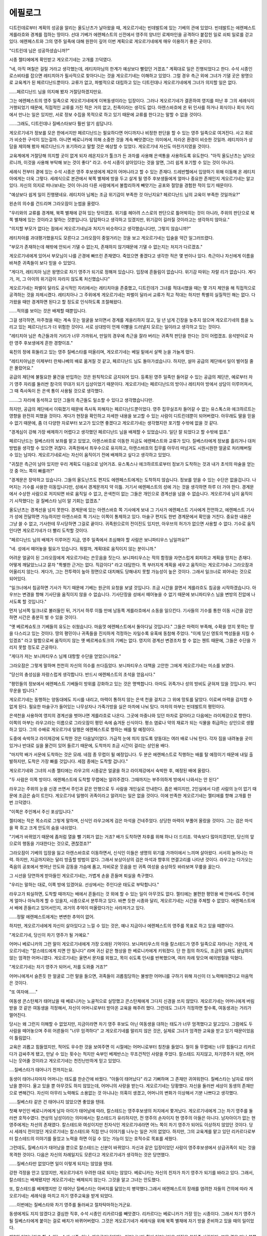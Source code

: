 ﻿========
에필로그
========

디트린데로부터 계획의 성공을 알리는 올도난츠가 날아왔을 때, 게오르기네는 빈데발트에 있는 기베의 관에 있었다. 빈데발트는 에렌페스트 게를라흐와 경계를 접하는 땅이다. 선대 기베가 에렌페스트의 신전에서 영주의 양녀인 로제마인을 공격하다 붙잡힌 일로 쇠퇴 일로를 걷고 있다. 에렌페스트와 그의 영주 일족에 대해 원한이 깊어 이번 계획으로 게오르기네에게 매우 이용하기 좋은 곳이다.

"디트린데 님은 성공하셨습니까?"

시종 젤티에에게 확인받고 게오르기네는 고개를 끄덕였다.

"네, 아직 며칠은 걸릴 거라고 생각했는데, 레티치아님의 한계가 예상보다 빨랐던 거겠죠." 계획대로 일은 진행되었다고 한다. 수석 시종인 로스비타를 잡으면 레티치아가 필사적으로 찾아다니는 것을 게오르기네는 이해하고 있었다. 그럴 경우 측근 외에 그녀가 기댈 곳은 왕명으로 교육계가 된 페르디난드뿐이다. 교류가 없고, 파벌적으로 대립하고 있는 디트린데나 게오르기네에게 그녀가 의지할 일은 없다.

......페르디난드 님을 의지해 봤자 거절당하겠지만요.

그는 에렌페스트의 영주 일족으로 게오르기네에게 이복동생이라는 입장이다. 그러나 게오르기네가 결혼하여 영지를 떠난 후 그의 세례식이 거행되었기 때문에, 직접적인 교류를 가진 적은 거의 없고, 친족이라는 생각도 없다. 아렌스바흐에 온 뒤 인사를 하거나 회식이나 회식 자리에서 만나는 일은 있지만, 서로 정보 수집을 목적으로 하고 있기 때문에 교류를 한다고는 말할 수 없을 것이다. 

......그래도, 디트린데나 질베스타보다 훨씬 알기 쉽답니다.


게오르기네가 정보를 모은 한에서지만 페르디난드는 필요하다면 어디까지나 비정한 판단을 할 수 있는 영주 일족으로 여겨진다. 사고 회로가 비슷한 구석이 있는걸까. 아니면 베로니카에 의해 소중한 것을 계속 빼앗겼다는 의미에서, 자라온 환경이 비슷한 것일까. 레티치아가 상담을 제의해 봤자 페르디난드가 포기하라고 말할 것은 예상할 수 있었다. 게오르기네 자신도 마찬가지였을 것이다.

교육계에게 거절당해 의지할 곳이 없게 되자 레온지오가 툴크가 든 과자를 사용해 은색통을 사용하도록 유도한다. "아직 올도난츠는 날아오르니까, 이것을 사용해 부탁해 보는 것이 좋다" 라고. 수석 시종이 살아있다는 것을 알면, 그리 쉽게 포기할 수 있는 것이 아니다.

세례식 전부터 곁에 있는 수석 시종은 영주 후보생에게 제2의 어머니라고 할 수 있는 존재다. 드레반헬에서 입양하기 위해 이동해 온 레티치아에게는 더욱 그렇다. 세례식으로 본관에서 북쪽 별체에 방을 두고 살게 될 영주 후보생들에게 얼마나 중요한 존재인지 게오르기네는 알고 있다. 자신의 의지로 떠나보내는 것이 아니라 다른 사람에게서 불합리하게 빼앗기는 공포와 절망을 경험한 적이 있기 때문이다.

"예상보다 쉽게 일이 진행됐네요. 레티치아 님께는 조금 위기감이 부족한 것 아닌지요? 페르디난드 님의 교육이 부족한 것일까요?"

왼손의 의수를 건드리며 그라오잠이 눈썹을 올렸다.

"우리와의 교류를 경계해, 북쪽 별채에 갇혀 있는 탓이겠죠. 위기를 헤아려 스스로의 판단으로 틀어박히는 것이 아니라, 주위의 판단으로 북쪽 별채에 있는 것이라고 말하는 것뿐입니다. 답답하다고 생각하고 있겠지만, 위기감이 길러질 것이라고는 생각하지 않아요."

"의지할 부모가 없다는 점에서 게오르기네님과 처지가 비슷하다고 생각했습니다만, 그렇지 않습니까?"

레티치아를 과대평가했을지도 모른다고 그라오잠이 중얼거리는 것을 보고 게오르기네는 입술을 약간 일그러뜨렸다.


"부모가 존재하는데 해밖에 안되서 기댈 수 없는지, 존재하지 않기때문에 기댈 수 없는지는 처지가 다르겠죠."

게오르기네에게 있어서 부모님이 나를 곤경에 빠뜨린 존재였다. 죽었으면 좋겠다고 생각한 적은 몇 번이나 있다. 측근이나 자신에게 이름을 바쳐준 귀족들이 보다 믿을 수 있었다.

"게다가, 레티치아 님은 왕명으로 차기 영주가 되기로 정해져 있습니다. 입장에 흔들림이 없습니다. 위기감 따위는 자랄 리가 없습니다. 게다가, 저, 그 아이의 위기감이 자라지 않도록 처신했습니다"

게오르기네는 파벌이 달라도 공식적인 자리에서는 레티치아을 존중했고, 디트린데가 그녀를 적대시했을 때는 몇 가지 제안을 해 직접적으로 공격하는 것을 자제시켰다. 레티치아나 그 주위에게 게오르기네는 파벌이 달라서 교류가 적고 적대는 하지만 특별히 실질적인 해는 없다. 다가왔을 때만 경계하면 된다고 할 정도로 인식하도록 조절해왔다.

......적의를 보이는 것은 배제할 때뿐입니다.

그걸 생각하면, 마주쳤을 때는 계속 웃는 얼굴을 보이면서 경계를 게을리하지 않고, 일 년 넘게 긴장을 늦추지 않으며 게오르기네의 틈을 노리고 있는 페르디난드가 더 위험한 것이다. 서로 상대방이 언제 이빨을 드러낼지 모르는 일이라고 생각하고 있는 것이다.

"레티치아 님은 측근들과의 거리가 너무 가까워서, 만일의 경우에 측근을 잘라 버리는 귀족적 판단을 한다는 것이 어렵겠죠. 응석받이로 자란 영주 후보생에게 흔한 경향이죠."

육친의 정에 휘둘리고 있는 영주 질베스타를 떠올리며, 게오르기네는 베일 밑에서 살짝 눈을 가늘게 떴다.

"레티치아님은 이제부터 란체나베의 배로 옮겨질 것 같고, 페르디난드 님도 돌아가셨습니다. 하지만, 설마 공급의 제단에서 일이 벌어질 줄은 몰랐어요."

공급의 제단에 불필요한 물건을 반입하는 것은 원칙적으로 금지되어 있다. 등록된 영주 일족만 들어갈 수 있는 공급의 제단은, 예로부터 차기 영주 자리를 둘러싼 참극의 무대가 되기 십상이었기 때문이다. 게오르기네는 페르디난드의 방이나 레티치아 방에서 상담이 이루어져서, 그 때 즉사독이 든 은색 통이 사용될 것으로 생각했다.

.......그 자리에 동석하고 있던 그들의 측근들도 일소할 수 있다고 생각했습니다만.

하지만, 공급의 제단에서 이뤄졌기 때문에 즉사독 피해자는 페르디난드뿐이었다. 영주 집무실조차 들어갈 수 없는 유스톡스와 에크하르트는 영향을 완전히 피했을 것이다. 게다가 현장을 확인하고 자세한 내용을 보고할 수 있는 사람이 디트린데뿐이 되어버렸다. 아무래도 딸을 믿을 수 없기 때문에, 좀 더 다양한 자로부터 보고가 있으면 좋겠다고 게오르기네는 생각했지만 포기할 수밖에 없을 것 같다.

"경계심이 강해 가장 배제하기 어렵다고 생각했던 페르디난드 님을 배제할 수 있었습니다. 일단 잘 되었다고 할 수밖에 없죠."

페르디난드는 질베스타의 보좌를 맡고 있었고, 아렌스바흐로 이동한 지금도 에렌페스트와 교류가 있다. 질베스타에게 정보를 흘리거나 대처방법을 생각할 수 있으면 귀찮다. 귀족원에서 최우수으로 유지하고, 아렌스바흐의 집무를 아무리 떠넘겨도 시원시원한 얼굴로 처리해버릴 수 있는 남자다. 게오르기네로서는 자신이 움직이기 전에 배제하고 싶다고 생각하고 있었다.

"귀찮은 측근이 남아 있지만 우리 계획도 다음으로 넘어가죠. 유스톡스나 에크하르트로부터 정보가 도착하는 것과 내가 초석의 마술을 얻는 것 중 어느 쪽이 빠를까?"

"경계문은 장악하고 있습니다. 그들의 올도난츠도 편지도 에렌페스트에게는 도착하지 않습니다. 정보를 얻을 수 있는 수단은 없을겁니다. 나머지는 기수를 사용한 이동입니다만, 성에서 경계문까지 약 이틀. 거기서 에렌페스트의 성에 가는 것을 생각하면 하루 더 가야 한다. 경계문에서 수상한 사람으로 저지되면 바로 움직일 수 없고, 은색천이 없는 그들은 개인으로 경계선을 넘을 수 없습니다. 게오르기네 님이 움직이기 시작했다는 걸 질베스타 님이 알 기회는 없겠죠."


.. image:: _static/에필로그 - 게오르기네 시점.jpg


올도난츠는 경계선을 넘지 못한다. 경계문에 있는 아렌스바흐 쪽 기사에게 보내 그 기사가 에렌페스트 기사에게 전언하고, 에렌페스트 기사가 성에 전달하면 가능하지만 아렌스바흐 쪽 기사는 이쪽이 통제하고 있다. 마술구 편지도 한번 경계문에서 확인을 거친다. 중요한 내용은 그냥 쓸 수 없고, 기사한테 무시당하면 그걸로 끝이다. 귀족원으로의 전이진도 있지만, 아우브의 허가가 없으면 사용할 수 없다. 기수로 움직인다면 게오르기네가 더 빨리 도착할 것이다.

"페르디난드 님의 배제가 이루어진 지금, 영주 일족에서 조심해야 할 사람은 보니파티우스 님일까요?" 

"네. 성에서 떼어놓을 필요가 있습니다. 뭐랄까, 계획대로 움직이지 않는 분이니까."

어려운 얼굴이 된 그라오잠에게 게오르기네는 쓴웃음을 짓는다. 보니파티우스는 적의 함정을 자연스럽게 회피하고 계획을 망치는 존재다. 어떻게 깨달았느냐고 묻자 "특별한 근거는 없다. 직감이다" 라고 대답한다. 똑 부러지게 계획을 세우고 움직이는 게오르기네나 그라오잠과 어울리지 않는다. 게다가, 그는 전투력이 높아 정면으로 대치해도 당해내지 못할 가능성이 높은 것이다. 그래서 일크너로 꾀어내는 것으로 되어있다. 

"일크너에서 침공하면 기사가 적기 때문에 기베는 원군의 요청을 보낼 것입니다. 조금 시간을 끌면서 게를라흐도 침공을 시작하겠습니다. 아우브는 변경을 향해 기사단을 움직이지 않을 수 없습니다. 기사단장을 성에서 떼어놓을 수 없기 때문에 보니파티우스 님을 변방의 진압에 나서도록 할 것입니다."

먼저 남서쪽 일크너로 불러들인 뒤, 거기서 하루 이틀 만에 남동쪽 게를라흐에서 소동을 일으킨다. 기사들의 기수를 통한 이동 시간을 감안하면 시간은 충분히 벌 수 있을 것이다.

"옛 베르케슈토크 기베들의 유도는 쉬웠습니다. 마음껏 에렌페스트에서 돌아다닐 것입니다." 그들은 마력이 부족해, 수확을 얻지 못하는 땅을 다스리고 있는 것이다. 땅의 평민이나 귀족들을 진지하게 걱정하는 자일수록 유혹에 동참해 주었다. "이제 당신 영토의 백성들을 지킬 수 있겠죠" 라고 말함으로써 움직이지 않는 옛 베르케슈토크의 기베는 없다. 영지의 경계선 변경조차 할 수 없는 첸트 때문에, 그들은 수단을 가리지 못할 정도로 곤궁하다.

"게다가 저는 보니파티우스 님께 대항할 수단을 얻었으니까요."

그라오잠은 그렇게 말하며 천천히 자신의 의수를 쓰다듬었다. 보니파티우스 대책을 고안한 그에게 게오르기네는 미소를 보였다.

"당신의 충성심을 자랑스럽게 생각합니다. 반드시 에렌페스트의 초석을 얻읍시다."

"평민들의 정보에서 에렌페스트 기베들이 방위를 강화하고 있는 것은 명백합니다. 아마도 귀족가나 성의 방비도 굳혀져 있을 것입니다. 부디 무운을 빕니다."



게오르기네는 동행하는 양동대에도 지시를 내리고, 마력이 통하지 않는 은색 천을 걸치고 그 위에 망토를 달았다. 이로써 마력을 감지할 수 없게 된다. 필요한 마술구가 들어있는 나무상자나 가죽가방을 실은 마차에 나눠 탔다. 마차의 마부는 빈데발트의 평민이다.

은색천을 사용하여 영지의 경계선을 벗어나면 게를라흐로 나온다. 그곳에 마중나와 있던 마차로 갈아타고 다음에는 라이제강으로 향한다. 이쪽의 마부는 라우고라는 이름으로 그라오잠이 평민 속에 숨겨둔 신식이다. 평소 염료나 약의 재료가 되는 식물을 취급하는 상인으로 생활하고 있다. 그의 수배로 게오르기네 일행은 에렌페스트로 향하는 배를 탈 예정이다.

도중에 숙박하고 라이제강에 도착한 것은 다음날이었다. 가급적 눈에 띄지 않도록 양동대는 여러 배로 나눠 탄다. 각자 짐을 내려놓을 곳이 있거나 반대로 실을 물건이 있어 들르기 때문에, 도착까지 조금 시간이 걸리는 상인용 배다.

"마지막 배가 서문에 도착하는 것은 모레. 네점 종 무렵이 될 예정입니다. 두 분은 에렌페스트로 직행하는 배를 탈 예정이기 때문에 내일 출발하지만, 도착은 가장 빠를 것입니다. 세점 종에는 도착할 겁니다."

게오르기네와 그녀의 시종 젤티에는 라우고의 시종같은 얼굴을 하고 라이제강에서 숙박한 후, 예정된 배에 올랐다.

"두 사람은 이쪽 방이다. 에렌페스트에 도착할 무렵에는 알려주겠다. 그때까지는 부주의하게 방에서 나와서는 안 된다" 

라우고는 주위의 눈을 신경 쓰면서 주인과 같은 언행으로 두 사람을 개인실로 안내한다. 좁은 배이지만, 2인실에서 다른 사람의 눈이 없기 때문에 조금은 숨이 트인다. 게오르기네 일행이 귀족이라고 알려지는 일은 없을 것이다. 이에 만족한 게오르기네는 젤티에를 향해 고개를 한 번 끄덕였다.

"이쪽은 주인께서 주신 포상입니다."

젤티에는 작은 목소리로 그렇게 말하며, 신식인 라우고에게 검은 마석을 건네주었다. 상당한 마력이 부풀어 올랐을 것이다. 그는 검은 마석을 꽉 쥐고 크게 안도의 숨을 내쉬었다.

"기베가 바뀌었기 때문에 좀처럼 열을 뺄 기회가 없는 거죠? 배가 도착하면 차후를 위해 하나 더 드리죠. 약속보다 많아지겠지만, 당신의 앞으로의 행동을 기대한다는 것으로, 괜찮겠죠?"

그라오잠이 기베의 입장을 잃고 아렌스바흐로 이동하면서, 신식인 이들은 생명의 위기를 가까이에서 느끼며 살아왔다. 서서히 늘어나는 마력. 하지만, 지금까지와는 달리 방출할 방법이 없다. 그래서 보상이상의 검은 마석과 향후의 연결고리를 나타낸 것이다. 라우고는 다가오는 죽음의 공포에서 벗어난 안도와 감동을 가슴에 품고, 자비로운 웃음을 띤 귀족 여성을 숭상하듯 바라보며 무릎을 꿇는다.

그 시선을 당연하게 받아들인 게오르기네는, 가볍게 손을 흔들며 퇴실을 촉구했다.

"우리는 말하는 대로, 이쪽 방에 있겠어요. 선상에서는 주인다운 태도로 부탁합니다."

라우고가 퇴실하면, 도착할 때까지는 배에서 흔들리는 것 외에 할 수 있는 일이 아무것도 없다. 젤티에는 불편한 평민용 배 안에서도 주인에게 얼마나 아늑하게 할 수 있을지, 시종으로서 분투하고 있다. 바쁜 듯한 시종와 달리, 게오르기네는 시간을 주체할 수 없었다. 에렌페스트에서 배에 흔들리고 있어서인지, 과거의 추억이 떠올랐다가는 사라져가고 있다.

......정말 에렌페스트에게는 변변한 추억이 없어.

하지만, 게오르기네에게 자신이 살아있다고 느낄 수 있는 것은, 예나 지금이나 에렌페스트의 영주를 목표로 하고 있을 때뿐이다.




"게오르기네, 당신이 차기 영주가 될 거예요."

어머니 베로니카의 그런 말이 게오르기네에게 가장 오래된 기억이다. 보니파티우스의 아들 칼스테드가 영주 일족으로 자라나는 가운데, 게오르기네는 "칼스테드에게 지면 안 됩니다" 라며 귀신 같은 형상을 한 베로니카에게 키워졌다. 단 한 점의 하자도, 조금의 실패도 용납하지 않는 엄격한 어머니였다. 게오르기네는 울면서 문자를 외웠고, 목이 쉬도록 인사를 반복했으며, 여러 차례 맞으며 예의범절을 익혔다.

"게오르기네는 차기 영주가 되어서, 저를 도와줄 거죠?"

어머니에게서 슬픈듯 한 얼굴로 그런 말을 들으면, 귀족들이 괴롭힘당하는 불쌍한 어머니를 구하기 위해 자신이 더 노력해야겠다고 마음먹은 것이다.

"또 여자애......"

여동생 콘스탄체가 태어났을 때 베로니카는 노골적으로 실망했고 콘스탄체에게 그다지 신경을 쓰지 않았다. 게오르기네는 어머니에게 버림받을 것 같은 여동생을 걱정해서, 자신이 어머니로부터 받아온 교육을 해주려 했다. 그런데도 그녀가 걱정하면 할수록, 여동생과는 거리가 멀어진다.

당시는 왜 그런지 이해할 수 없었지만, 지금이라면 차기 영주 후보도 아닌 여동생을 대하는 태도가 너무 엄격했다고 알고있다. 그럼에도 두 사람을 떼어놓으며 주위 어른들이 "너무 엄격하다" 고 게오르기네를 말리지 않은 것은, 실제로 그녀가 엄격한 교육을 받고 있기 때문이었음이 틀림없다.

교육은 괴롭고 힘들었지만, 적어도 우수한 것을 보여주면 이 시절에는 어머니로부터 칭찬을 들었다. 철이 들 무렵에는 너무 힘들다고 리카르다가 감싸주게 됐고, 만날 수 있는 횟수는 적지만 숙부인 베제반스는 무조건적인 사랑을 주었다. 칼스테드 지지않고, 차기영주가 되면, 어머니는 웃어줄 것이라고 게오르기네는 천진난만하게 믿고 있었다.

....질베스타가 태어나기 전까지는요.

동생이 태어나자마자 어머니는 태도를 한순간에 바꿨다. "아들이 태어났다" 라고 기뻐하며 그 존재만 귀여워한다. 질베스타는 남자로 태어났을 뿐이다. 울고 있을 뿐 아무것도 하지 않았는데, 어머니의 사랑을 받는다. 게오르기네는 당황했다. 자신을 둘러싼 세상이 동생의 존재만으로 변해간다. 자신이 아무리 노력해도 소용없는 것 아니냐는 의혹이 생겼고, 어머니의 변화가 이상해서 기분 나쁘다고 생각했다.

......질베스타 같은 건 태어나지 않았으면 좋았을 텐데.

첫째 부인인 베로니카에게 남자 아이가 태어남에 따라, 칼스테드는 영주후보생의 처지에서 쫓겨났다. 게오르기네에게 그는 차기 영주를 둘러싼 호적수였다. 연상의 남성이라는 의미에서는 칼스테드가 유리하지만, 전 영주의 손자이지 현 영주의 아들은 아니다. 남자아이가 없는 현 영주에게는 차선의 존재였다. 칼스테드와 여성이지만 친자식인 게오르기네라면 어느 쪽이 차기 영주가 되어도 이상하지 않았던 것이다. 당시 세례식 전이었던 게오르기네는 칼스테드와 직접 만나 이야기를 나누는 일은 거의 없었다. 하지만, 그의 교육계를 맡고 있던 리카르다로부터 칼스테드의 이야기를 들었고 노력을 하면 이길 수 있는 가능이 있는 호적수로 목표를 세웠다.

그런데도, 질베스타가 태어났을 뿐으로 칼스테드는 신분이 바뀌었다. 자신과 같은 입장이었던 사람이 영주후보생에서 상급귀족이 되는 것을 목격한 것이다. 다음은 자신의 차례일지도 모른다고 게오르기네가 생각하는 것은 당연했다.

......질베스타만 없었다면 일이 이렇게 되지는 않았을 텐데.

강한 걱정을 안고 있었지만, 게오르기네가 우려한 대로 되지는 않았다. 베로니카는 자신의 친자가 차기 영주가 되기를 바라고 있다. 그래서, 칼스테드는 배제됐지만 게오르기네는 배제되지 않는다. 그것을 알고 그녀는 안도했다.

또, 칼스테드를 배제했지만 갓 태어난 질베스타는 아버지를 닮았는지 병약했다.그래서 에렌페스트의 장래를 염려한 자들의 건의에 따라 게오르기네는 세례식을 마치고 차기 영주교육을 받게 되었다.

......이번에는 질베스타와 차기 영주를 둘러싸고 절차탁마하는거군요.

동생에게도 지지 않겠다고 결심한 직후, 수석 시종인 리카르다를 빼앗겼다. 리카르다는 베로니카가 가장 믿는 시종이다. 그래서 차기 영주가 될 질베스타에게 붙이는 걸로 배치가 바뀌어버렸다. 그것은 게오르기네가 세례식을 위해 북쪽 별채에 자기 방을 준비하고 있을 때의 일이었다.

제2의 어머니라고 할 수 있는 수석 시종, 아니, 게오르기네에게는 어머니보다 훨씬 어머니다운 애정을 쏟아준 사람이다. 부모 곁을 떠나 북쪽 별채로 거처를 옮기려고 준비하고 있을 때, 자신이 가장 신뢰하는 측근을 빼앗기는 것은 용서할 수 없었다. 심한 배신이라고 어머니에게 호소했지만, 그녀는 돌려주지 않았다.

"질베스타는 병약해요. 당신은 튼튼하고 건강하지요. 믿을 수 없는 사람을 질베스타 곁에 둘 수는 없습니다."

아버지가 어머니의 주장을 인정하면서 리카르다는 정식으로 질베스타의 측근이 됐다. 모든 것이 동생을 최우선으로 움직인다

......질베스타 따위는 죽으면 좋을텐데.

아마 게오르기네가 처음 질베스타에게 살의를 느낀 건 이때였다. 불쾌한 일은 모두 질베스타의 존재가 있기 때문에 일어난다. 질베스타는 성별 외에 더 나은 곳이 없는데도 게오르기네의 것을 차례로 빼앗아간다. 친동생이 귀엽다고는 전혀 생각이 들지 않는다.

게오르기네는 세례식을 마치고 북쪽 별채로 옮겨갔다. 차기 영주교육이 시작되면서 바빠졌지만 한 달에 한 번 정도는 어머니와 차를 마시거나 교육 진척 보고를 하기 위해 본관으로 간다. 그곳에는 자라면서 튼튼해진 질베스타가 있었다. 장난을 쳐서 시종을 곤란하게 하고 리카르다에게 꾸중을 듣는다. 그런데도, 어머니의 눈에는 언제까지나 병약해 보이는지 응석을 받아주는 것을 멈추지 않는다. "그걸로 좋지 않습니까" 라고 말하는 어머니를 봤을 때는 눈을 의심했다. 같은 일을 게오르기네가 했다면, 심한 질책과 처벌이 있었을 것이다.

......질베스타따위 차기 영주 후보로 필요할까?

동생은 놀기만 하고 장난만 친다. 눈에 밟혀서 "차기 영주를 지향한다면 노력하세요" 라고 게오르기네가 꾸짖으면 "차기 영주가 되지 않을거니 노력 따윈 하지 않겠다" 고 울며 엄마에게 매달리고, 그 어머니에게 게오르기네가 혼난다. "질베스타의 의욕을 꺾지 말아주세요" 라거나 "질베스타는 어려서, 아직 그렇게 노력하지 않아도 좋아요" 라거나 "당신은 싫은 소리만 하지 말고 동생을 귀여워하세요. 애정이 부족해요." 라고.

게오르기네에게는 의미를 알 수 없었다. 그렇다면, 칼스테드가 영주 후보생이었을 시절, 게오르기네가 취침 인사차 식당에 가자 어머니가 집요하게 그녀의 결점을 들며 노력을 요구했던 것은 무엇이었단 말인가. 애초에, 게오르기네는 질베스타가 태어난 이후 지금까지 한 번도 애정을 느껴본 적이 없다. 애정이 충분하지 않은게 아니라 존재하지 않는데, 이 어머니는 무슨 말을 하고 있는건가.

어머니로부터 꾸중을 듣고 강제로 질베스타에게 사과를 받는다. 그러고는, 질베스타는 얄미운 얼굴로 혀를 내미는 것이다. 자신이 엄마의 애정을 독점하고 있어, 절대 혼나지 않을 줄 아니까 할 수 있는 얼굴이었다.

......이 아이, 사라지는 것이 에렌페스트를 위한 것은 아닐까?

이게 정말 자신과 같은 차기 영주 후보란 말인가. 얼굴을 마주할 때마다 살의가 쌓여간다. 하지만, 언제까지 이런 상태가 지속될 리 없다. 이런 어리석은 자에게 차기 영주를 맡기지 못한다고 부모님도 언젠가 깨달을 것이다.

......그 때를 위해 나는 노력해야겠다.

게오르기네는 주위의 인정을 받기 위해 차기 영주교육을 열심히 했다. 하지만, 귀족원 입학을 계기로 가장 자신을 예뻐해주는 신전장 베제반스와의 접촉을 금지당하고, 측근으로 삼으려던 자를 "질베스타의 측근으로 할 것이니까" 라는 이유로 들이는 것을 금지당했다. 게오르기네는 험악해졌다. 마음의 터전을 빼앗기고, 장래의 자신을 지탱해 줄 측근을 모으는 것조차 여의치 않다.

......정말로 질베스타 따위는 죽었으면 좋겠는데.

어머니와의 관계는 악화일로였지만, 아버지는 그녀의 노력을 인정해주셨다. 데릴사위를 전제로 하여 타령의 영주 후보생을 약혼자로 골라준 것이다. 여자가 영주가 되려면 그 사위는 영주 일족이 아니면 안된다. 영주 후보생과의 약혼으로 게오르기네는 차기 영주에게 한발 다가섰다. 그러니까, 자신의 정신적 터전을 하나하나 빼앗기고도 차기 영주를 향한 노력을 계속할 수 있었던 것이다.

그것이 막혀버린 것은 질베스타 세례식이었다. 차기 영주 세례식이라고 베로니카가 퍼뜨리고 다닌 것이다. 봄에 태어난 동생의 세례식은 봄의 축연으로 치러졌기 때문에 그곳에는 에렌페스트의 모든 귀족들이 있었다. 처음으로 공적인 피로연의 장에서, 질베스타가 차기 영주로 귀족들에게 인식된다. 게오르기네는 아우브인 아버지의 입으로 철회하라고 호소했다. 바로 철회하지 않으면, 기베들은 자신들의 땅으로 돌아간다. 다음에 모일 때에는 질베스타가 차기 영주라는 것이 공공연한 사실이 되어 버려 철회가 어려워진다.

하지만, 게오르기네의 소원은 아버지로부터 거부당했다. "영주 부부가 귀족들 앞에서 의견 대립을 보이는 것을 보여줄 수는 없다. 베로니카와 잘 논의한 뒤에 귀족들에게 대처하고 싶다" 라고.

......아버지도 체면이 있으시군요.

영주의 체면을 구길 수는 없다. 게오르기네는 일단 고개를 끄덕이고 물러섰다. 그것이 크나큰 실수였다. 그때, 절대 물러서서는 안 되었던 것이다. 귀족들은 질베스타가 차기 영주가 될 것이라고 인식해 버렸고, 다음 귀족원에서는 약혼자로부터 "차기 영주 후보에서 떨어졌다고 들었습니다. 그러면 약혼의 전제가 다릅니다" 라고 듣게 되었다.

게오르기네는 약혼자로부터 약혼 해소를 원하고 있음을 부모에게 호소했지만, 두 사람은 질베스타의 차기 영주 철회가 아닌, 데릴사위가 전제인 약혼해소를 선택했다.

"질베스타가 차기 영주가 되는 것이니까, 딱히 데릴사위를 조건인 약혼이 아니어도 되겠죠? 더 상위의 약혼자를 새로 찾아주겠어요."

"게오르기네는 우수하다. 질베스타가 차기 영주가 됐을 때 보좌를 부탁하고 싶다. 내게 형님 같은 존재가 질베스타에게 필요한 것이다. 그러니, 그대의 결혼 상대는 영주 일족이 아니라, 상급 귀족이라도 괜찮은 것이다."

세상이 뒤집히는 줄 알았다. 부모님이 웃는 얼굴로 무슨 말을 하는 건지 게오르기네는 진심으로 이해할 수 없었던 것이다. 자신이 받고 있는 차기 영주 교육이 질베스타 보좌를 하기 위한 교육이라는 점, 부모는 게오르기네를 차기 영주로 삼을 생각이 없다는 점, 태어날 때부터 지금까지의 노력 전부가 부정당한 점......

그것을 이해할 수 있을 때까지 얼마나 시간이 걸렸는지 모른다. 이해가 가는 동시에 너무나 분노와 절망에 휩싸여 게오르기네에서 모든 표정이 사라졌다.

......세례식을 마치고도 성실하게 노력하지 않는 어리석은 자를 어째서 차기 영주로 만들려고 생각하시는 겁니까? 의욕이 없는 자를 영주로 삼아 어떻게 하실 작정입니까? 왜 저는 안되는 겁니까? 저의 노력을 뭐라고 생각하고 계시는 겁니까? 엄격한 교육을 견뎌온 건 질베스타를 위해서가 아닙니다. 아버님께는 인정받고 있다고 생각했는데, 그건은 환상이었다는 겁니까?

부모에 대한 욕설이 끝없이 입에서 나올 것 같아, 게오르기네는 어금니를 깨물었다. 손바닥에 손톱이 파고들 정도로 꽉 움켜쥐고, 두 사람에게 슈타프를 향할 뻔한 것을 필사적으로 참았다.

"모든 게 헛수고였습니다"

"게오르기네 님의 노력을 헛수고라고 생각하지 않습니다. 차기 영주에 걸맞은 노력이었습니다. 그래도, 영주 부부가 질베스타 님을 차기 영주로 정했다면 따르도록 합시다. 다만 당신이 보좌하기에 적합한 아우브가 되어주셔야 우리도 납득할 수 있습니다."

측근들은 게오르기네를 격려하고 질베스타에게 차기 영주로서의 교육을 베풀 것을 제안했다. 확실히 지금 이대로는 게오르기네도 보좌할 마음이 생기지 않는다. 세례식을 마치고 북쪽 별채로 옮긴 뒤, 교육에서 도망치는 질베스타와 그를 뒤쫓는 측근들의 모습밖에 보지 못한 것이다. 리카르다의 고성이 울리지 않는 날은 없을 정도다. 게오르기네는 자신이 어머니로부터 받은 교육을 질베스타에게 하기로 했다.

하지만, 질베스타는 금방 도망가고, 교육을 시작하면 보기 흉하게 울부짖으며, 교육을 싫어하며 받지 않으려 한다.


"나는 별로 차기 영주 같은 건 아무래도 좋다! 누나가 되면 좋은거 아냐!"

......그렇다면 당신이 죽으세요.

게오르기네 안에서, 뚝하고 끊어지는 듯한 소리가 났다. 자신의 희망으로 될 수 있다면, 되었을 것이다. 그녀가 아무리 노력해도 손에 쥘 수 없었던 차기 영주의 자리를 태어날 때부터 손에 쥐었고, 그녀의 삶을 빼앗아 놓고 아무런 노력도 하지 않는 동생에게 진심으로 살의를 느꼈다.

"저것은 게오르기네 님이 보좌할 가치가 없습니다. 에렌페스트의 장래를 위해서라도 배제합시다. 차기 영주에 걸맞은 것은 게오르기네 님입니다."

"그라오잠, 그렇다고 해도 부모님이 결정하셨어요. 더 이상 제가 할 수 있는 일이 있어요?"

"귀족들에게 알려주도록 하죠. 저런 녀석의 어리석음과 게오르기네 님의 우수함을. 그러기 위해서는 흔들리지 않는 입장과 배신할 수 없는 아군이 필요합니다."

측근인 그라오잠은 그러면서 이름을 바치는 돌을 내밀었다. 그는 이름을 바치는 돌이 어떤 것인지 설명하고, 베로니카가 "이름을 바치는 것을 하지 못하는 자는 신용할 수 없다" 며 여러 귀족에게 이름을 바칠 것을 요구하고 있음을 가르쳐 주었다.

"진정으로 노력해도 보답받지 못한다면, 베로니카 님을 본보기로 삼으면 됩니다. 베로니카 님은 상급귀족에서 영주의 첫째 부인이 되었고, 배신할 수 없는 아군을 모아 입장을 굳히고, 방해자를 계속 배제하고 있습니다."

라이제강계 귀족들의 미움을 사고, 따돌림당하고 있다는 것을 어릴 때부터 줄곧 어머니에게 들었지만 냉정하게 귀족관계를 살펴보면, 이제 영주의 첫째 부인으로서 그들에게 보복할 수 있는 처지가 되고 있다.

"가브리엘 님이 시집올 때 데려온 측근들의 자녀와 손자는, 베로니카 님께 이름을 바치라고 요구받고 있습니다. 아마도 질베스타 님이 귀족원에서 슈타프를 얻으시면, 그에게 이름을 바칠 것을 요구받게 될겁니다. 그 전에 얻도록 하지요. 배신할 수 없는 아군을."


그건 멋진 제안이었다. 리카르다처럼 질베스타에게 빼앗기는 측근이 아닌 자신만의 측근을 원한다고 게오르기네는 강렬하게 생각했다.

"어머님을 본보기로...... 그렇다면 아버님도 어머님도 저를 꾸짖지 못할 겁니다."

......저에게도 약에 대한 지식이 더 필요하네요.

귀족원에서 게오르기네는 영주 후보생 코스 강의를 들으면서 문관 코스 강의도 듣게 됐다. 특히 약학에 관한 강의는 적극적으로 들었다.

지식을 쌓으면서 질베스타의 어리석은 일상과 에렌페스트의 장래를 걱정하는 말을 귀족들에게 불어넣어, 질베스타에 대한 회의적인 눈과 영주 부부에 대한 불신감을 심어간다.

동시에 가브리엘의 측근 계보에 오른 이들, 특히 동세대에게 이름을 바칠 것을 요구했다. 나이 관계상 베로니카에게 이름을 바치는 것을 주저했던 자가 있음을 그라오잠이 알아봐 주고 있다. 그들을 설득하여 이름을 받았다. 귀족들이 모이는 자리에서 교육이 부족한 모습을 질베스타가 보여준 것도, 게오르기네 설득에 힘을 실어줬다. "차기 영주는 제가 되겠습니다. 저런 애한테 맡길 수 없는 걸요."

물밑에서 서서히 동세대의 편을 늘려가던 중 게오르기네는 아버지의 부름을 받았다.

귀족들에게 이름을 바칠 것을 요구한 일로 질책을 받고, 질베스타에 대한 태도를 책망당하며, 보좌로 에렌페스트에 남길 수 없다고 말하며, 아우브・아렌스바흐와의 혼인을 명령받은 것이다.

"싫어요. 어째서 제가 타령의 셋째 부인이 되지 않으면 안되는 거죠?"

"조용히 하세요, 게오르기네. 대영지 아렌스바흐와 인연을 가질 수 있는 것입니다. 당신은 행복한 사람이에요. 대영지의 영주 일족에 이름을 올릴 수 있으니까요. 혈연자로서 이야기를 정리해 온 저에게 감사하세요."

......어디가 행복하다는 거죠!!!


차기 영주가 되기 위한 모든 노력을 부정당하고, 이제야 자기편 귀족들을 늘릴 수 있었는데 타령으로 가라고 강요받고, 아버님과 나이 차이가 없는 남자에게 그저 사랑받을 만한 존재가 되라고 해서 납득할 수 있을 리 없다. 대영지라 하더라도 셋째 부인따위 아무런 권력이 없고 정치에 개입할 수 없는 처지다.

......나는 차기 영주가 되기 위해 노력해 왔는데.

하지만, 아버지가 결정한, 이미 상대방과 얘기가 정리돼 버린 약혼을 취소할 수는 없다. 아이러니하게도 지금까지의 차기 영주교육이, 영지를 위해 이 약혼을 거부하는 것은 안된다고 게오르기네에게 강하게 요구하고 있다. 굴욕과 초조함으로 머리가 이상해질 것 같았다.

"아버님 어머님. 저는 프뢰벨타크의 플로렌치아님과 결혼하겠습니다!"

마력 감지가 발현된 질베스타는, 귀족원에서 돌아오자 두 살 연상의 영주 후보생을 처음 봤다고 말을 꺼냈다. 그러나 프뢰벨타크는 콘스탄체가 시집가는 영지다. 혼인으로 인한 영지간의 관계 강화를 생각하면, 이미 약혼한 자가 있으니 질베스타와 그 딸을 결혼시키는 의미가 없다.

"그녀는 셋째 부인의 딸입니다. 저는 차기 영주니까 거절당하지 않을 겁니다. 저는 그녀 말고는 결혼하지 않겠습니다!"

게오르기네의 첫 번째 약혼은 뒤집혔다. 해소하고 싶지 않다고 호소했지만 거부당했다. 두 번째 약혼은 아버지만큼 나이 든 남자의 셋째 부인이다. 싫다고 해도 거부는 허용되지 않는다. 그런데도, 어째서 질베스타는 자신이 좋아하는 상대를 맞을 수 있는걸까. 영지로서는 이익이 적은 혼인을 영주인 아버지가 허락할 것인가.

질베스타는 줄곧 차기 영주로서의 교육에서 도망치고, "차기 영주따위 되고 싶지 않다" 고 말했다. 그러면서 자신에게 편할 때만 "차기 영주니까" 라는 말을 꺼내 자신의 소망을 이루는 것이다. 게오르기네에게는 도저히 용서할 수 없었다.

......죽여야 겠어요. 어머님이 방해자를 처치할 때는 어떻게 하고 있었을까?


영지를 나가는 것이 결정된 것이다. 나중에는 이제 어떻게 되든 상관없다. 게오르기네는 자포자기한 기분이 되어 어머니가 방해자를 멀리할 때 사용하는 독을 사용하기로 했다. 저녁 식사 자리에서 이름을 바친 시종이 질베스타의 식사에 독을 넣는다.

"으윽......"

갑자기 질베스타가 식사를 뱉으며 의자에서 굴러 떨어졌다. 부모님이 놀라움에 눈이 휘둥그레졌다. 게오르기네도 함께 놀랐다. 이렇게 쉽게 될 줄 몰랐기 때문이다.

"질베스타!"

자신이 상용하는 독인데, 자기 아들에게 그걸 쓰면 혈색을 바꾸는 어머님의 모습이 게오르기네에겐 재미가 없었다. 무엇보다 소중한 아들을 잃을까봐 공황에 빠진 어머님의 모습에 가슴 속이 공허해졌다.

"아, 아윽......"

목을 누르며 고통으로 몸부림치는 질베스타를 내려다보는 것은 최고의 기분이었다. 너무 기분이 좋다. 더, 더 고통받고, 그대로 죽으면 된다.

하지만, 질베스타는 죽지 않았다. 당황하여 매달리는 것밖에 할 수 없는 어머님과 달리, 냉정한 그녀의 시종이 해독제를 바로 처방했기 때문이다.




질베스타를 죽이지 못한 것을 안타까워하면서 게오르기네는 아렌스바흐로 시집갔다. 그리고는 살아있는지 죽었는지 모를 결혼생활을 보내고 있었다. 아렌스바흐에서 권력을 잡는 것도 생각해 봤지만 전혀 의욕이 나지 않아 재미가 없다. 지루하고 무의미한 시간이 지나간다.

...... 첫째 부인이 되어, 영주 회의에서 질베스타 위에 서면 조금은 즐길 수 있으려나?

문득 떠오른 게오르기네는 아렌스바흐의 첫째 부인이 되기 위한 암약을 시작했다. 계획은 순조롭게 진행돼, 질베스타를 무릎 꿇리는 데 성공했다. 그런데도, 별로 거북함이 내려가지 않는다. 역시 에렌페스트를 이 손에 넣지 않으면 만족할 수 없을 것 같다.

게오르기네에게 전환점이 찾아온 것은, 숙부의 유품으로 전 신전장 베제반스의 편지를 받았을 때였다.





"게오르기네 님, 슬슬 도착한다고 합니다. 무슨 일이 있으십니까?"

"...... 아니요. 숙부님에게는 감사해야겠다고 생각했을 뿐입니다."

상인 뒤로 하고 게오르기네 일행은 배에서 내린다. 도중에 짐을 옮기는 평민들의 대화가 귀에 들어왔다. 아무래도 보니파티우스가 일크너로 향했다는 것이 기사의 입에서 나온 듯하다. 서문의 병사가 경계심을 강화해, 하선하고 거리에 들어가는 자를 엄격하게 확인하고 있다고 한다.

그라오잠의 계획은 순조로워 보이네요.

보니파티우스가 아직 돌아오지 않았으니 삼엄한 경계가 풀리지 않았을 게 분명하다. 서문에 접근하는 것은 그만두는 것이 좋을 것 같다. 게오르기네는 그렇게 판단했다.

"여기까지 수고했어."

"어디에 가시는 겁니까?"

라우고는 서문과 두 사람을 비교하며 당황한 듯한 목소리를 냈다. 게오르기네는 젤티에에게 눈짓하여 그에게 검은 마석을 선사한다.

"우리는 문을 통과할 수 없습니다. 그 의미를 알겠죠?"

검은 마석이 입막음 비용을 겸하고 있다는 사실을 깨달았을 것이다. 귀족과 관련된 신식 상인은 말없이 고개를 끄덕였다. 게오르기네와 젤티에는 상인의 시종 같은 얼굴로, 차례로 배에서 짐을 내려놓는 허드렛일을 하는 자들과 어울려 그리 크지 않은 자신들의 짐을 나르는 시늉을 하며 서문을 빠져나간다.

"이것일까요?"

평민촌의 엔트비켈른을 할 때 생긴 수로가 눈앞에 있다. 이것을 사용하면 문을 통과하지 않고 평민촌이나 신전에 잠입할 수 있는 것이다. 젤티에가 종이를 펼쳤다. 게오르기네에게 이름을 바친 문관이 베껴 보내준 수로 도면이다.

"설마 제가 이런 수단을 쓰리라고는 생각하지 않겠지요."

이 앞에 게오르기네가 계속 원하던 것이 있다. 마침내 손이 닿는 곳에 도착했다.

......드디어 에렌페스트의 초석을 빼앗고, 저의 에렌페스트를 손에 넣을 때가 되었군요.

"정말로 오랫동안, 기다렸던 일"

고양된 기분을 억제하지 못하고, 게오르기네는 천천히 붉은 입술 끝을 올렸다.

카랑, 카랑......

세점 종이 울린다. 그녀에게 마지막 싸움의 시작이었다.